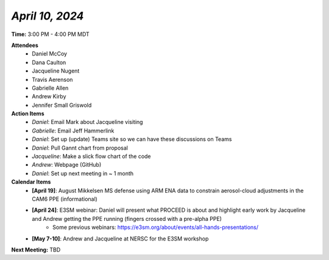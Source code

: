 *April 10, 2024*
----------------

**Time:** 3:00 PM - 4:00 PM MDT

**Attendees**
   - Daniel McCoy
   - Dana Caulton
   - Jacqueline Nugent
   - Travis Aerenson
   - Gabrielle Allen
   - Andrew Kirby
   - Jennifer Small Griswold

**Action Items**
   - *Daniel*: Email Mark about Jacqueline visiting
   - *Gabrielle*: Email Jeff Hammerlink
   - *Daniel*: Set up (update) Teams site so we can have these discussions on Teams
   - *Daniel*: Pull Gannt chart from proposal
   - *Jacqueline*: Make a slick flow chart of the code
   - *Andrew*: Webpage (GitHub)
   - *Daniel*: Set up next meeting in ~ 1 month

**Calendar Items**
   - **[April 19]**: August Mikkelsen MS defense using ARM ENA data to constrain aerosol-cloud adjustments in the CAM6 PPE (informational)
   - **[April 24]**: E3SM webinar: Daniel will present what PROCEED is about and highlight early work by Jacqueline and Andrew getting the PPE running (fingers crossed with a pre-alpha PPE) 
      - Some previous webinars: https://e3sm.org/about/events/all-hands-presentations/
   - **[May 7-10]**: Andrew and Jacqueline at NERSC for the E3SM workshop

**Next Meeting:** TBD
